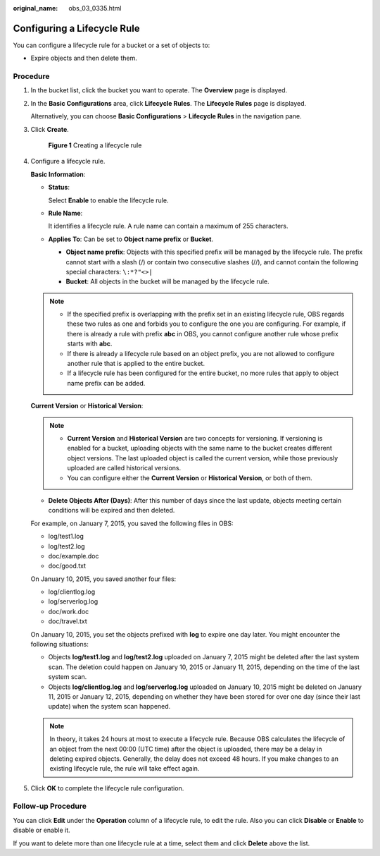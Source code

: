 :original_name: obs_03_0335.html

.. _obs_03_0335:

Configuring a Lifecycle Rule
============================

You can configure a lifecycle rule for a bucket or a set of objects to:

-  Expire objects and then delete them.

Procedure
---------

#. In the bucket list, click the bucket you want to operate. The **Overview** page is displayed.

#. In the **Basic Configurations** area, click **Lifecycle Rules**. The **Lifecycle Rules** page is displayed.

   Alternatively, you can choose **Basic Configurations** > **Lifecycle Rules** in the navigation pane.

#. Click **Create**.


   .. figure:: /_static/images/en-us_image_0000001180821716.png
      :alt: **Figure 1** Creating a lifecycle rule

      **Figure 1** Creating a lifecycle rule

#. Configure a lifecycle rule.

   **Basic Information**:

   -  **Status**:

      Select **Enable** to enable the lifecycle rule.

   -  **Rule Name**:

      It identifies a lifecycle rule. A rule name can contain a maximum of 255 characters.

   -  **Applies To**: Can be set to **Object name prefix** or **Bucket**.

      -  **Object name prefix**: Objects with this specified prefix will be managed by the lifecycle rule. The prefix cannot start with a slash (/) or contain two consecutive slashes (//), and cannot contain the following special characters: ``\:*?"<>|``
      -  **Bucket**: All objects in the bucket will be managed by the lifecycle rule.

   .. note::

      -  If the specified prefix is overlapping with the prefix set in an existing lifecycle rule, OBS regards these two rules as one and forbids you to configure the one you are configuring. For example, if there is already a rule with prefix **abc** in OBS, you cannot configure another rule whose prefix starts with **abc**.
      -  If there is already a lifecycle rule based on an object prefix, you are not allowed to configure another rule that is applied to the entire bucket.
      -  If a lifecycle rule has been configured for the entire bucket, no more rules that apply to object name prefix can be added.

   **Current Version** or **Historical Version**:

   .. note::

      -  **Current Version** and **Historical Version** are two concepts for versioning. If versioning is enabled for a bucket, uploading objects with the same name to the bucket creates different object versions. The last uploaded object is called the current version, while those previously uploaded are called historical versions.
      -  You can configure either the **Current Version** or **Historical Version**, or both of them.

   -  **Delete Objects After (Days)**: After this number of days since the last update, objects meeting certain conditions will be expired and then deleted.

   For example, on January 7, 2015, you saved the following files in OBS:

   -  log/test1.log
   -  log/test2.log
   -  doc/example.doc
   -  doc/good.txt

   On January 10, 2015, you saved another four files:

   -  log/clientlog.log
   -  log/serverlog.log
   -  doc/work.doc
   -  doc/travel.txt

   On January 10, 2015, you set the objects prefixed with **log** to expire one day later. You might encounter the following situations:

   -  Objects **log/test1.log** and **log/test2.log** uploaded on January 7, 2015 might be deleted after the last system scan. The deletion could happen on January 10, 2015 or January 11, 2015, depending on the time of the last system scan.
   -  Objects **log/clientlog.log** and **log/serverlog.log** uploaded on January 10, 2015 might be deleted on January 11, 2015 or January 12, 2015, depending on whether they have been stored for over one day (since their last update) when the system scan happened.

   .. note::

      In theory, it takes 24 hours at most to execute a lifecycle rule. Because OBS calculates the lifecycle of an object from the next 00:00 (UTC time) after the object is uploaded, there may be a delay in deleting expired objects. Generally, the delay does not exceed 48 hours. If you make changes to an existing lifecycle rule, the rule will take effect again.

#. Click **OK** to complete the lifecycle rule configuration.

Follow-up Procedure
-------------------

You can click **Edit** under the **Operation** column of a lifecycle rule, to edit the rule. Also you can click **Disable** or **Enable** to disable or enable it.

If you want to delete more than one lifecycle rule at a time, select them and click **Delete** above the list.

